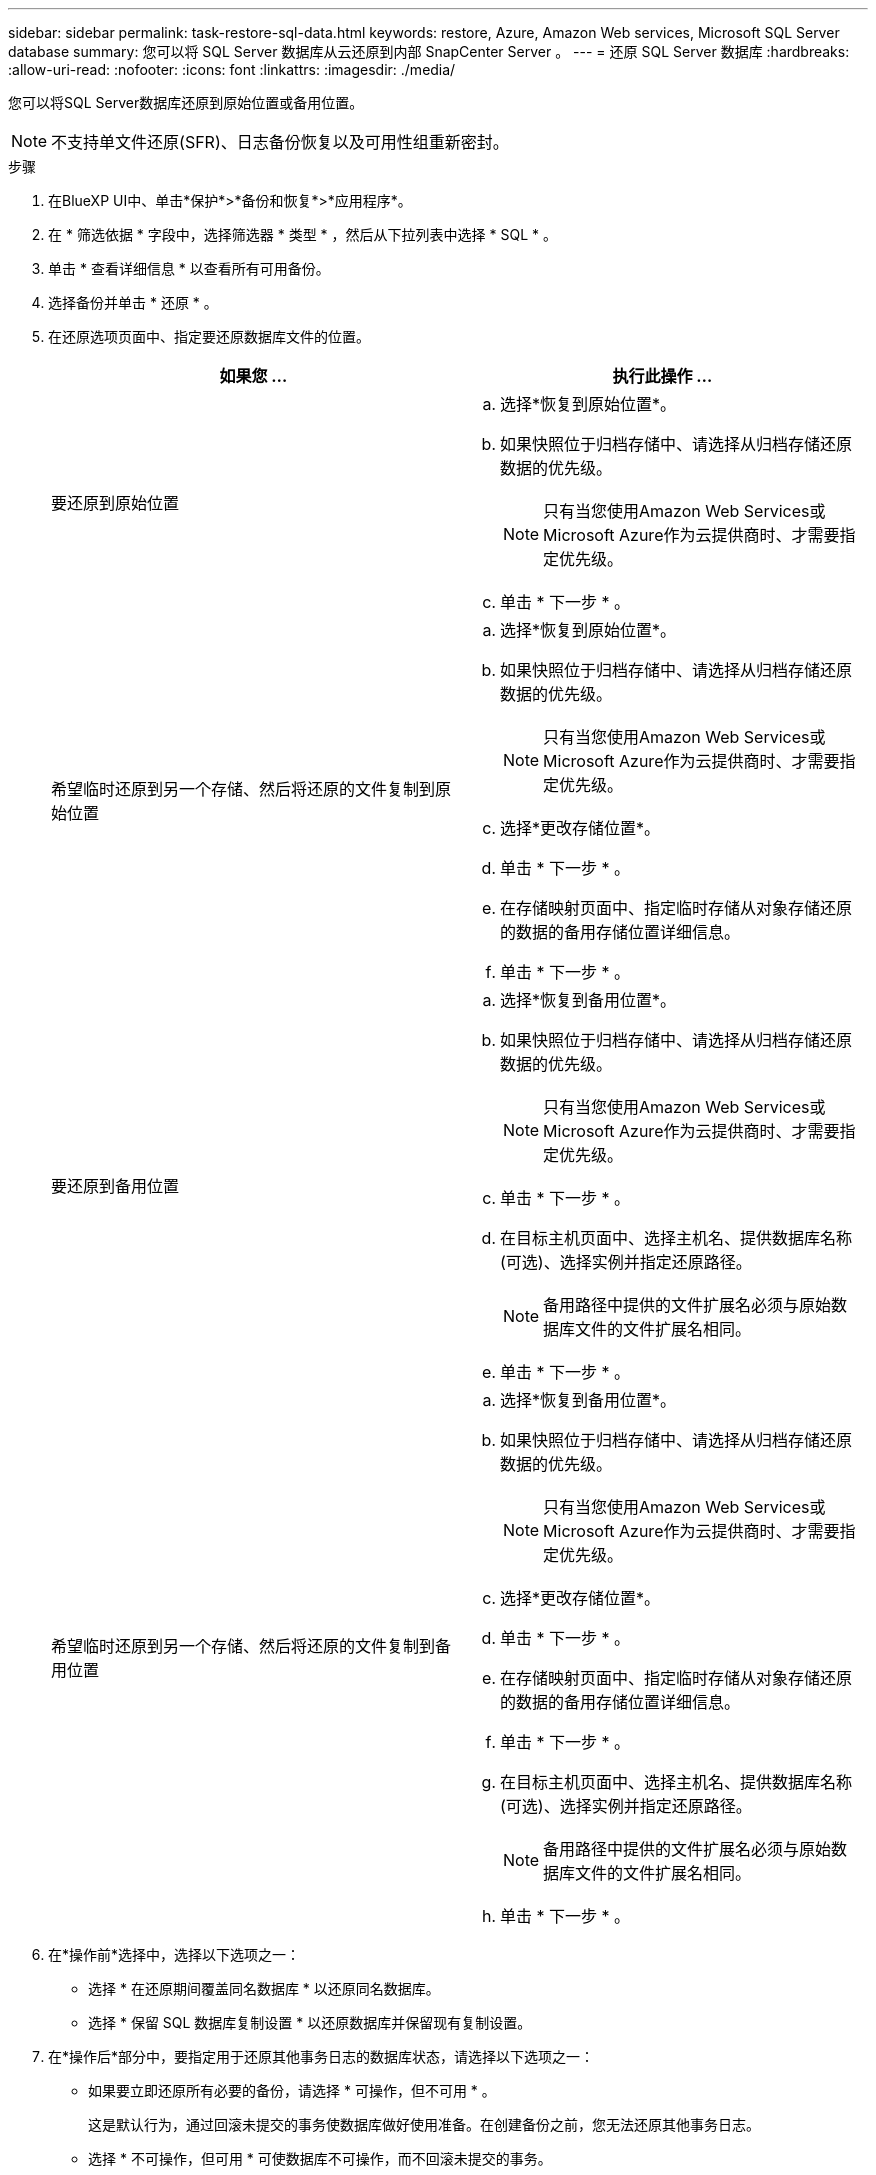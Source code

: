 ---
sidebar: sidebar 
permalink: task-restore-sql-data.html 
keywords: restore, Azure, Amazon Web services, Microsoft SQL Server database 
summary: 您可以将 SQL Server 数据库从云还原到内部 SnapCenter Server 。 
---
= 还原 SQL Server 数据库
:hardbreaks:
:allow-uri-read: 
:nofooter: 
:icons: font
:linkattrs: 
:imagesdir: ./media/


[role="lead"]
您可以将SQL Server数据库还原到原始位置或备用位置。


NOTE: 不支持单文件还原(SFR)、日志备份恢复以及可用性组重新密封。

.步骤
. 在BlueXP UI中、单击*保护*>*备份和恢复*>*应用程序*。
. 在 * 筛选依据 * 字段中，选择筛选器 * 类型 * ，然后从下拉列表中选择 * SQL * 。
. 单击 * 查看详细信息 * 以查看所有可用备份。
. 选择备份并单击 * 还原 * 。
. 在还原选项页面中、指定要还原数据库文件的位置。
+
|===
| 如果您 ... | 执行此操作 ... 


 a| 
要还原到原始位置
 a| 
.. 选择*恢复到原始位置*。
.. 如果快照位于归档存储中、请选择从归档存储还原数据的优先级。
+

NOTE: 只有当您使用Amazon Web Services或Microsoft Azure作为云提供商时、才需要指定优先级。

.. 单击 * 下一步 * 。




 a| 
希望临时还原到另一个存储、然后将还原的文件复制到原始位置
 a| 
.. 选择*恢复到原始位置*。
.. 如果快照位于归档存储中、请选择从归档存储还原数据的优先级。
+

NOTE: 只有当您使用Amazon Web Services或Microsoft Azure作为云提供商时、才需要指定优先级。

.. 选择*更改存储位置*。
.. 单击 * 下一步 * 。
.. 在存储映射页面中、指定临时存储从对象存储还原的数据的备用存储位置详细信息。
.. 单击 * 下一步 * 。




 a| 
要还原到备用位置
 a| 
.. 选择*恢复到备用位置*。
.. 如果快照位于归档存储中、请选择从归档存储还原数据的优先级。
+

NOTE: 只有当您使用Amazon Web Services或Microsoft Azure作为云提供商时、才需要指定优先级。

.. 单击 * 下一步 * 。
.. 在目标主机页面中、选择主机名、提供数据库名称(可选)、选择实例并指定还原路径。
+

NOTE: 备用路径中提供的文件扩展名必须与原始数据库文件的文件扩展名相同。

.. 单击 * 下一步 * 。




 a| 
希望临时还原到另一个存储、然后将还原的文件复制到备用位置
 a| 
.. 选择*恢复到备用位置*。
.. 如果快照位于归档存储中、请选择从归档存储还原数据的优先级。
+

NOTE: 只有当您使用Amazon Web Services或Microsoft Azure作为云提供商时、才需要指定优先级。

.. 选择*更改存储位置*。
.. 单击 * 下一步 * 。
.. 在存储映射页面中、指定临时存储从对象存储还原的数据的备用存储位置详细信息。
.. 单击 * 下一步 * 。
.. 在目标主机页面中、选择主机名、提供数据库名称(可选)、选择实例并指定还原路径。
+

NOTE: 备用路径中提供的文件扩展名必须与原始数据库文件的文件扩展名相同。

.. 单击 * 下一步 * 。


|===
. 在*操作前*选择中，选择以下选项之一：
+
** 选择 * 在还原期间覆盖同名数据库 * 以还原同名数据库。
** 选择 * 保留 SQL 数据库复制设置 * 以还原数据库并保留现有复制设置。


. 在*操作后*部分中，要指定用于还原其他事务日志的数据库状态，请选择以下选项之一：
+
** 如果要立即还原所有必要的备份，请选择 * 可操作，但不可用 * 。
+
这是默认行为，通过回滚未提交的事务使数据库做好使用准备。在创建备份之前，您无法还原其他事务日志。

** 选择 * 不可操作，但可用 * 可使数据库不可操作，而不回滚未提交的事务。
+
可以还原其他事务日志。在恢复数据库之前，您无法使用它。

** 选择 * 只读模式和可用 * 可使数据库保持只读模式。
+
此选项将撤消未提交的事务，但会将撤消的操作保存在备用文件中，以便可以还原恢复效果。

+
如果启用了撤消目录选项，则会还原更多事务日志。如果事务日志的还原操作失败，则可以回滚所做的更改。SQL Server 文档包含详细信息。



. 单击 * 下一步 * 。
. 查看详细信息并单击 * 还原 * 。


